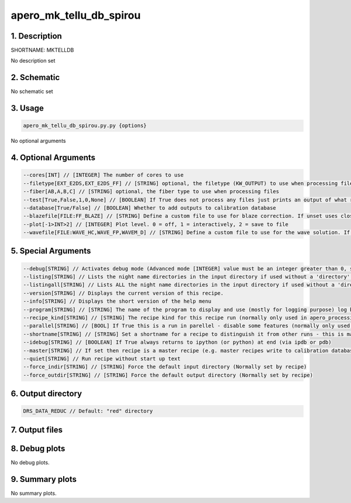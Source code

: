 
.. _recipes_spirou_mktelldb:


################################################################################
apero_mk_tellu_db_spirou
################################################################################


********************************************************************************
1. Description
********************************************************************************


SHORTNAME: MKTELLDB


No description set


********************************************************************************
2. Schematic
********************************************************************************


No schematic set


********************************************************************************
3. Usage
********************************************************************************


.. code-block:: 

    apero_mk_tellu_db_spirou.py.py {options}


No optional arguments


********************************************************************************
4. Optional Arguments
********************************************************************************


.. code-block:: 

     --cores[INT] // [INTEGER] The number of cores to use
     --filetype[EXT_E2DS,EXT_E2DS_FF] // [STRING] optional, the filetype (KW_OUTPUT) to use when processing files
     --fiber[AB,A,B,C] // [STRING] optional, the fiber type to use when processing files
     --test[True,False,1,0,None] // [BOOLEAN] If True does not process any files just prints an output of what recipes would be run
     --database[True/False] // [BOOLEAN] Whether to add outputs to calibration database
     --blazefile[FILE:FF_BLAZE] // [STRING] Define a custom file to use for blaze correction. If unset uses closest file from calibDB. Checks for an absolute path and then checks directory (CALIBDB=BADPIX)
     --plot[-1>INT>2] // [INTEGER] Plot level. 0 = off, 1 = interactively, 2 = save to file
     --wavefile[FILE:WAVE_HC,WAVE_FP,WAVEM_D] // [STRING] Define a custom file to use for the wave solution. If unset uses closest file from header or calibDB (depending on setup). Checks for an absolute path and then checks directory


********************************************************************************
5. Special Arguments
********************************************************************************


.. code-block:: 

     --debug[STRING] // Activates debug mode (Advanced mode [INTEGER] value must be an integer greater than 0, setting the debug level)
     --listing[STRING] // Lists the night name directories in the input directory if used without a 'directory' argument or lists the files in the given 'directory' (if defined). Only lists up to 15 files/directories
     --listingall[STRING] // Lists ALL the night name directories in the input directory if used without a 'directory' argument or lists the files in the given 'directory' (if defined)
     --version[STRING] // Displays the current version of this recipe.
     --info[STRING] // Displays the short version of the help menu
     --program[STRING] // [STRING] The name of the program to display and use (mostly for logging purpose) log becomes date | {THIS STRING} | Message
     --recipe_kind[STRING] // [STRING] The recipe kind for this recipe run (normally only used in apero_processing.py)
     --parallel[STRING] // [BOOL] If True this is a run in parellel - disable some features (normally only used in apero_processing.py)
     --shortname[STRING] // [STRING] Set a shortname for a recipe to distinguish it from other runs - this is mainly for use with apero processing but will appear in the log database
     --idebug[STRING] // [BOOLEAN] If True always returns to ipython (or python) at end (via ipdb or pdb)
     --master[STRING] // If set then recipe is a master recipe (e.g. master recipes write to calibration database as master calibrations)
     --quiet[STRING] // Run recipe without start up text
     --force_indir[STRING] // [STRING] Force the default input directory (Normally set by recipe)
     --force_outdir[STRING] // [STRING] Force the default output directory (Normally set by recipe)


********************************************************************************
6. Output directory
********************************************************************************


.. code-block:: 

    DRS_DATA_REDUC // Default: "red" directory


********************************************************************************
7. Output files
********************************************************************************


.. csv-table:: Outputs
   :file: /data/spirou/bin/apero-drs-full/documentation/working/dev/recipe_definitions/spirou_rout_mktelldb_.csv
   :header-rows: 1
   :class: csvtable


********************************************************************************
8. Debug plots
********************************************************************************


No debug plots.


********************************************************************************
9. Summary plots
********************************************************************************


No summary plots.

